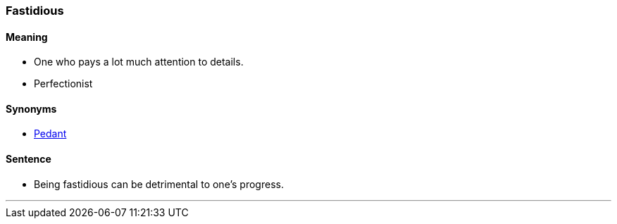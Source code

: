 === Fastidious

==== Meaning

* One who pays a lot much attention to details.
* Perfectionist

==== Synonyms

* link:#_pedant[Pedant]

==== Sentence

* Being [.underline]#fastidious# can be detrimental to one's progress.

'''